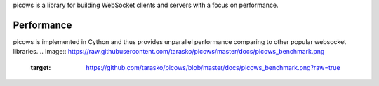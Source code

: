 picows is a library for building WebSocket clients and servers with a focus on performance. 

Performance
-----------
picows is implemented in Cython and thus provides unparallel performance comparing to other popular websocket libraries.
.. image:: https://raw.githubusercontent.com/tarasko/picows/master/docs/picows_benchmark.png
  :target: https://github.com/tarasko/picows/blob/master/docs/picows_benchmark.png?raw=true
